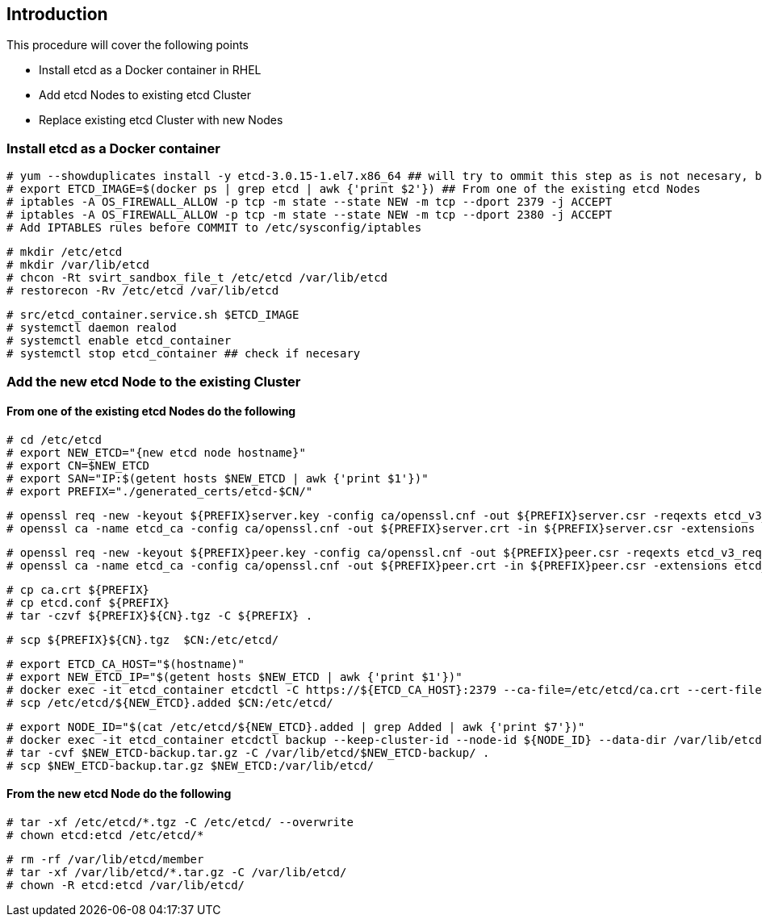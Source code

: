 == Introduction

This procedure will cover the following points

- Install etcd as a Docker container in RHEL
- Add etcd Nodes to existing etcd Cluster
- Replace existing etcd Cluster with new Nodes

=== Install etcd as a Docker container

    # yum --showduplicates install -y etcd-3.0.15-1.el7.x86_64 ## will try to ommit this step as is not necesary, but need to double check if affects OCP upgrade process if removed
    # export ETCD_IMAGE=$(docker ps | grep etcd | awk {'print $2'}) ## From one of the existing etcd Nodes
    # iptables -A OS_FIREWALL_ALLOW -p tcp -m state --state NEW -m tcp --dport 2379 -j ACCEPT
    # iptables -A OS_FIREWALL_ALLOW -p tcp -m state --state NEW -m tcp --dport 2380 -j ACCEPT
    # Add IPTABLES rules before COMMIT to /etc/sysconfig/iptables

    # mkdir /etc/etcd
    # mkdir /var/lib/etcd
    # chcon -Rt svirt_sandbox_file_t /etc/etcd /var/lib/etcd
    # restorecon -Rv /etc/etcd /var/lib/etcd

    # src/etcd_container.service.sh $ETCD_IMAGE
    # systemctl daemon realod
    # systemctl enable etcd_container
    # systemctl stop etcd_container ## check if necesary

=== Add the new etcd Node to the existing Cluster

==== From one of the existing etcd Nodes do the following

    # cd /etc/etcd
    # export NEW_ETCD="{new etcd node hostname}"
    # export CN=$NEW_ETCD
    # export SAN="IP:$(getent hosts $NEW_ETCD | awk {'print $1'})"
    # export PREFIX="./generated_certs/etcd-$CN/"

    # openssl req -new -keyout ${PREFIX}server.key -config ca/openssl.cnf -out ${PREFIX}server.csr -reqexts etcd_v3_req -batch -nodes -subj /CN=$CN
    # openssl ca -name etcd_ca -config ca/openssl.cnf -out ${PREFIX}server.crt -in ${PREFIX}server.csr -extensions etcd_v3_ca_server -batch

    # openssl req -new -keyout ${PREFIX}peer.key -config ca/openssl.cnf -out ${PREFIX}peer.csr -reqexts etcd_v3_req -batch -nodes -subj /CN=$CN
    # openssl ca -name etcd_ca -config ca/openssl.cnf -out ${PREFIX}peer.crt -in ${PREFIX}peer.csr -extensions etcd_v3_ca_peer -batch

    # cp ca.crt ${PREFIX}
    # cp etcd.conf ${PREFIX}
    # tar -czvf ${PREFIX}${CN}.tgz -C ${PREFIX} .

    # scp ${PREFIX}${CN}.tgz  $CN:/etc/etcd/

    # export ETCD_CA_HOST="$(hostname)"
    # export NEW_ETCD_IP="$(getent hosts $NEW_ETCD | awk {'print $1'})"
    # docker exec -it etcd_container etcdctl -C https://${ETCD_CA_HOST}:2379 --ca-file=/etc/etcd/ca.crt --cert-file=/etc/etcd/peer.crt --key-file=/etc/etcd/peer.key member add ${NEW_ETCD} https://${NEW_ETCD_IP}:2380 > /etc/etcd/${NEW_ETCD}.added
    # scp /etc/etcd/${NEW_ETCD}.added $CN:/etc/etcd/

    # export NODE_ID="$(cat /etc/etcd/${NEW_ETCD}.added | grep Added | awk {'print $7'})"
    # docker exec -it etcd_container etcdctl backup --keep-cluster-id --node-id ${NODE_ID} --data-dir /var/lib/etcd --backup-dir /var/lib/etcd/$NEW_ETCD-backup
    # tar -cvf $NEW_ETCD-backup.tar.gz -C /var/lib/etcd/$NEW_ETCD-backup/ .
    # scp $NEW_ETCD-backup.tar.gz $NEW_ETCD:/var/lib/etcd/

==== From the new etcd Node do the following

    # tar -xf /etc/etcd/*.tgz -C /etc/etcd/ --overwrite
    # chown etcd:etcd /etc/etcd/*

    # rm -rf /var/lib/etcd/member
    # tar -xf /var/lib/etcd/*.tar.gz -C /var/lib/etcd/
    # chown -R etcd:etcd /var/lib/etcd/
